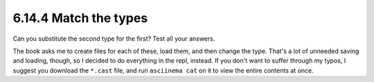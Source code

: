 6.14.4 Match the types
^^^^^^^^^^^^^^^^^^^^^^
Can you substitute the second type for the first? Test all your answers.

The book asks me to create files for each of these, load them, and then change
the type. That's a lot of unneeded saving and loading, though, so I decided to
do everything in the repl, instead. If you don't want to suffer through my
typos, I suggest you download the ``*.cast`` file, and run ``asciinema cat`` on
it to view the entire contents at once.

.. raw:: html

   <script id="asciicast-hwwESpPAmjrHq7aMLP9hNC4K1"
   src="https://asciinema.org/a/hwwESpPAmjrHq7aMLP9hNC4K1.js"
   async></script>
